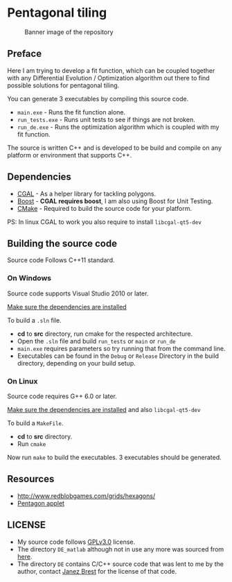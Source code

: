 * Pentagonal tiling
#+CAPTION: Banner image of the repository
[[./img/face.png]]


** Preface

Here I am trying to develop a fit function, which can be coupled
together with any Differential Evolution / Optimization algorithm out
there to find possible solutions for pentagonal tiling.

You can generate 3 executables by compiling this source code.
- =main.exe= - Runs the fit function alone.
- =run_tests.exe= - Runs unit tests to see if things are not broken.
- =run_de.exe= - Runs the optimization algorithm which is coupled with my fit function.

The source is written C++ and is developed to be build and compile on
any platform or environment that supports C++.

** Dependencies

- [[https://www.cgal.org/][CGAL]] - As a helper library for tackling polygons.
- [[http://www.boost.org/][Boost]] - *CGAL requires boost*, I am also using Boost for Unit Testing.
- [[https://cmake.org/][CMake]] - Required to build the source code for your platform.

PS: In linux CGAL to work you also require to install =libcgal-qt5-dev=

** Building the source code

Source code Follows C++11 standard.

*** On Windows
Source code supports Visual Studio 2010 or later.

[[https://doc.cgal.org/latest/Manual/installation.html][Make sure the dependencies are installed]]

To build a =.sln= file.
- *cd* to *src* directory, run cmake for the respected architecture.
- Open the =.sln= file and build =run_tests= or =main= or =run_de=
- =main.exe= requires parameters so try running that from the command line.
- Executables can be found in the =Debug= or =Release= Directory in the
  build directory, depending on your build setup.

*** On Linux
Source code requires G++ 6.0 or later.

[[https://doc.cgal.org/latest/Manual/installation.html][Make sure the dependencies are installed]] and also =libcgal-qt5-dev=

To build a =MakeFile=.
- *cd* to *src* directory.
- Run =cmake=

Now run =make= to build the executables. 3 executables should be generated.

** Resources

- http://www.redblobgames.com/grids/hexagons/
- [[https://www.mathsisfun.com/geometry/pentagon.html][Pentagon applet]]

** LICENSE

- My source code follows [[https://www.gnu.org/licenses/gpl.html][GPLv3.0]] license.
- The directory =DE_matlab= although not in use any more was sourced from [[http://www1.icsi.berkeley.edu/~storn/code.html][here]].
- The directory =DE= contains C/C++ source code that was lent to me by
  the author, contact [[mailto:janez.brest@um.si][Janez Brest]] for the license of that code.
